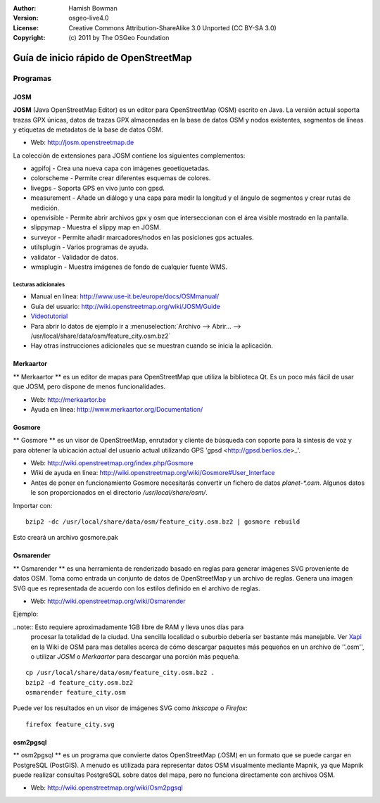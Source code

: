 :Author: Hamish Bowman
:Version: osgeo-live4.0
:License: Creative Commons Attribution-ShareAlike 3.0 Unported  (CC BY-SA 3.0)
:Copyright: (c) 2011 by The OSGeo Foundation

.. image:: ../../images/project_logos/logo-osm.png
  :scale: 100 %
  :alt: project logo
  :align: right
  :target: http://www.osm.org


********************************************************************************
Guía de inicio rápido de OpenStreetMap 
********************************************************************************

Programas
================================================================================

JOSM
~~~~~~~~~~~~~~~~~~~~~~~~~~~~~~~~~~~~~~~~~~~~~~~~~~~~~~~~~~~~~~~~~~~~~~~~~~~~~~~~

**JOSM** (Java OpenStreetMap Editor) es un editor para OpenStreetMap (OSM)
escrito en Java. La versión actual soporta trazas GPX únicas, datos de trazas 
GPX almacenadas en la base de datos OSM y nodos existentes, segmentos de líneas 
y etiquetas de metadatos de la base de datos OSM.

* Web: http://josm.openstreetmap.de

La colección de extensiones para JOSM contiene los siguientes complementos:

* agpifoj	     - Crea una nueva capa con imágenes geoetiquetadas.
* colorscheme	     - Permite crear diferentes esquemas de colores.
* livegps	     - Soporta GPS en vivo junto con gpsd.
* measurement	     - Añade un diálogo y una capa para medir la longitud y el ángulo de segmentos y crear rutas de medición.
* openvisible	     - Permite abrir archivos gpx y osm que interseccionan con el área visible mostrado en la pantalla.
* slippymap	     - Muestra el slippy map en JOSM.
* surveyor	     - Permite añadir marcadores/nodos en las posiciones gps actuales.
* utilsplugin	     - Varios programas de ayuda.
* validator	     - Validador de datos.
* wmsplugin	     - Muestra imágenes de fondo de cualquier fuente WMS.


Lecturas adicionales
--------------------------------------------------------------------------------

* Manual en línea: http://www.use-it.be/europe/docs/OSMmanual/
* Guía del usuario: http://wiki.openstreetmap.org/wiki/JOSM/Guide
* `Videotutorial <http://showmedo.com/videotutorials/video?name=1800050&amp;fromSeriesID=180>`_
* Para abrir lo datos de ejemplo ir a :menuselection:`Archivo --> Abrir... --> 
  /usr/local/share/data/osm/feature_city.osm.bz2`
* Hay otras instrucciones adicionales que se muestran cuando se inicia la aplicación.


Merkaartor
~~~~~~~~~~~~~~~~~~~~~~~~~~~~~~~~~~~~~~~~~~~~~~~~~~~~~~~~~~~~~~~~~~~~~~~~~~~~~~~~

** Merkaartor ** es un editor de mapas para OpenStreetMap que utiliza la biblioteca Qt.
Es un poco más fácil de usar que JOSM, pero dispone de menos funcionalidades.

* Web: http://merkaartor.be
* Ayuda en línea: http://www.merkaartor.org/Documentation/


Gosmore
~~~~~~~~~~~~~~~~~~~~~~~~~~~~~~~~~~~~~~~~~~~~~~~~~~~~~~~~~~~~~~~~~~~~~~~~~~~~~~~~

** Gosmore ** es un visor de OpenStreetMap, enrutador y cliente de búsqueda con
soporte para la síntesis de voz y para obtener la ubicación actual del usuario 
actual utilizando GPS 'gpsd <http://gpsd.berlios.de>_'.

* Web: http://wiki.openstreetmap.org/index.php/Gosmore
* Wiki de ayuda en línea: http://wiki.openstreetmap.org/wiki/Gosmore#User_Interface
* Antes de poner en funcionamiento Gosmore necesitarás convertir un fichero de 
  datos `planet-*.osm`. Algunos datos le son proporcionados en el directorio 
  `/usr/local/share/osm/`.

Importar con:

::

  bzip2 -dc /usr/local/share/data/osm/feature_city.osm.bz2 | gosmore rebuild

Esto creará un archivo gosmore.pak


Osmarender
~~~~~~~~~~~~~~~~~~~~~~~~~~~~~~~~~~~~~~~~~~~~~~~~~~~~~~~~~~~~~~~~~~~~~~~~~~~~~~~~

	
** Osmarender ** es una herramienta de renderizado basado en reglas para generar 
imágenes SVG proveniente de datos OSM. Toma como entrada un conjunto de datos de 
OpenStreetMap y un archivo de reglas. Genera una imagen SVG que es representada 
de acuerdo con los estilos definido en el archivo de reglas. 

* Web: http://wiki.openstreetmap.org/wiki/Osmarender

Ejemplo:

..note:: Esto requiere aproximadamente 1GB libre de RAM y lleva unos días para 
         procesar la totalidad de la ciudad. Una sencilla localidad o suburbio 
         debería ser bastante más manejable. Ver 
         `Xapi <http://wiki.openstreetmap.org/wiki/Xapi>`_ en la Wiki de OSM 
         para mas detalles acerca de cómo descargar paquetes más pequeños en un 
         archivo de ''.osm'', o utilizar *JOSM* o *Merkaartor* para descargar 
         una porción más pequeña.

::

  cp /usr/local/share/data/osm/feature_city.osm.bz2 .
  bzip2 -d feature_city.osm.bz2
  osmarender feature_city.osm

Puede ver los resultados en un visor de imágenes SVG como `Inkscape` o `Firefox`:

::

  firefox feature_city.svg


osm2pgsql
~~~~~~~~~~~~~~~~~~~~~~~~~~~~~~~~~~~~~~~~~~~~~~~~~~~~~~~~~~~~~~~~~~~~~~~~~~~~~~~~

** osm2pgsql ** es un programa que convierte datos OpenStreetMap (.OSM) en un 
formato que se puede cargar en PostgreSQL (PostGIS). A menudo es utilizada para 
representar datos OSM visualmente mediante Mapnik, ya que Mapnik puede realizar 
consultas PostgreSQL sobre datos del mapa, pero no funciona directamente con 
archivos OSM.

* Web: http://wiki.openstreetmap.org/wiki/Osm2pgsql


